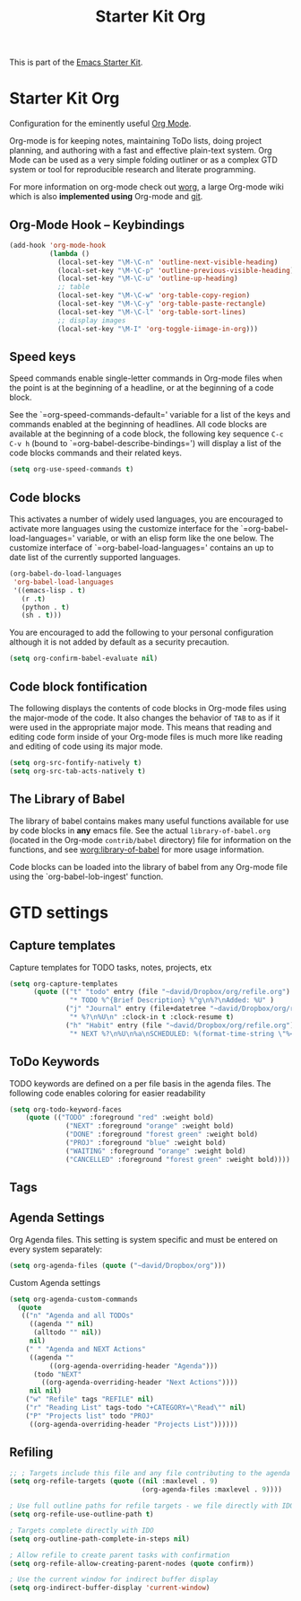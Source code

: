 #+TITLE: Starter Kit Org
#+OPTIONS: toc:nil num:nil ^:nil

This is part of the [[file:starter-kit.org][Emacs Starter Kit]].

* Starter Kit Org
Configuration for the eminently useful [[http://orgmode.org/][Org Mode]].

Org-mode is for keeping notes, maintaining ToDo lists, doing project
planning, and authoring with a fast and effective plain-text system.
Org Mode can be used as a very simple folding outliner or as a complex
GTD system or tool for reproducible research and literate programming.

For more information on org-mode check out [[http://orgmode.org/worg/][worg]], a large Org-mode wiki
which is also *implemented using* Org-mode and [[http://git-scm.com/][git]].

** Org-Mode Hook -- Keybindings
   :PROPERTIES:
   :CUSTOM_ID: keybindings
   :END:
#+begin_src emacs-lisp
  (add-hook 'org-mode-hook
            (lambda ()
              (local-set-key "\M-\C-n" 'outline-next-visible-heading)
              (local-set-key "\M-\C-p" 'outline-previous-visible-heading)
              (local-set-key "\M-\C-u" 'outline-up-heading)
              ;; table
              (local-set-key "\M-\C-w" 'org-table-copy-region)
              (local-set-key "\M-\C-y" 'org-table-paste-rectangle)
              (local-set-key "\M-\C-l" 'org-table-sort-lines)
              ;; display images
              (local-set-key "\M-I" 'org-toggle-iimage-in-org)))
#+end_src

** Speed keys
   :PROPERTIES:
   :CUSTOM_ID: speed-keys
   :END:
Speed commands enable single-letter commands in Org-mode files when
the point is at the beginning of a headline, or at the beginning of a
code block.

See the `=org-speed-commands-default=' variable for a list of the keys
and commands enabled at the beginning of headlines.  All code blocks
are available at the beginning of a code block, the following key
sequence =C-c C-v h= (bound to `=org-babel-describe-bindings=') will
display a list of the code blocks commands and their related keys.

#+begin_src emacs-lisp
  (setq org-use-speed-commands t)
#+end_src

** Code blocks
   :PROPERTIES:
   :CUSTOM_ID: babel
   :END:
This activates a number of widely used languages, you are encouraged
to activate more languages using the customize interface for the
`=org-babel-load-languages=' variable, or with an elisp form like the
one below.  The customize interface of `=org-babel-load-languages='
contains an up to date list of the currently supported languages.
#+begin_src emacs-lisp :tangle no
  (org-babel-do-load-languages
   'org-babel-load-languages
   '((emacs-lisp . t)
     (r .t)
     (python . t)
     (sh . t)))
#+end_src

You are encouraged to add the following to your personal configuration
although it is not added by default as a security precaution.
#+begin_src emacs-lisp :tangle no
  (setq org-confirm-babel-evaluate nil)
#+end_src

** Code block fontification
   :PROPERTIES:
   :CUSTOM_ID: code-block-fontification
   :END:
The following displays the contents of code blocks in Org-mode files
using the major-mode of the code.  It also changes the behavior of
=TAB= to as if it were used in the appropriate major mode.  This means
that reading and editing code form inside of your Org-mode files is
much more like reading and editing of code using its major mode.
#+begin_src emacs-lisp
  (setq org-src-fontify-natively t)
  (setq org-src-tab-acts-natively t)
#+end_src

** The Library of Babel
   :PROPERTIES:
   :CUSTOM_ID: library-of-babel
   :END:
The library of babel contains makes many useful functions available
for use by code blocks in *any* emacs file.  See the actual
=library-of-babel.org= (located in the Org-mode =contrib/babel=
directory) file for information on the functions, and see
[[http://orgmode.org/worg/org-contrib/babel/intro.php#library-of-babel][worg:library-of-babel]] for more usage information.

Code blocks can be loaded into the library of babel from any Org-mode
file using the `org-babel-lob-ingest' function.
* GTD settings
** Capture templates
Capture templates for TODO tasks, notes, projects, etx

#+BEGIN_SRC emacs-lisp
  (setq org-capture-templates
        (quote (("t" "todo" entry (file "~david/Dropbox/org/refile.org")
                 "* TODO %^{Brief Description} %^g\n%?\nAdded: %U" )
                ("j" "Journal" entry (file+datetree "~david/Dropbox/org/refile.org")
                 "* %?\n%U\n" :clock-in t :clock-resume t)
                ("h" "Habit" entry (file "~david/Dropbox/org/refile.org")
                 "* NEXT %?\n%U\n%a\nSCHEDULED: %(format-time-string \"%<<%Y-%m-%d %a .+1d/3d>>\")\n:PROPERTIES:\n:STYLE: habit\n:REPEAT_TO_STATE: NEXT\n:END:\n"))))

#+END_SRC

** ToDo Keywords
TODO keywords are defined on a per file basis in the agenda files. The
following code enables coloring for easier readability

#+BEGIN_SRC emacs-lisp
  (setq org-todo-keyword-faces
      (quote (("TODO" :foreground "red" :weight bold)
                ("NEXT" :foreground "orange" :weight bold)
                ("DONE" :foreground "forest green" :weight bold)
                ("PROJ" :foreground "blue" :weight bold)
                ("WAITING" :foreground "orange" :weight bold)
                ("CANCELLED" :foreground "forest green" :weight bold))))

#+END_SRC

** Tags

** Agenda Settings

Org Agenda files. This setting is system specific and must be entered
on every system separately:

#+BEGIN_SRC emacs-lisp
 (setq org-agenda-files (quote ("~david/Dropbox/org")))
#+END_SRC

Custom Agenda settings
#+BEGIN_SRC emacs-lisp 
   (setq org-agenda-custom-commands
     (quote
      (("n" "Agenda and all TODOs"
        ((agenda "" nil)
         (alltodo "" nil))
        nil)
       (" " "Agenda and NEXT Actions"
        ((agenda ""
	         ((org-agenda-overriding-header "Agenda")))
         (todo "NEXT"
	       ((org-agenda-overriding-header "Next Actions"))))
        nil nil)
       ("w" "Refile" tags "REFILE" nil)
       ("r" "Reading List" tags-todo "+CATEGORY=\"Read\"" nil)
       ("P" "Projects list" todo "PROJ"
        ((org-agenda-overriding-header "Projects List"))))))
#+END_SRC

** Refiling
#+BEGIN_SRC emacs-lisp
  ;; ; Targets include this file and any file contributing to the agenda - up to 9 levels deep
  (setq org-refile-targets (quote ((nil :maxlevel . 9)
                                   (org-agenda-files :maxlevel . 9))))

  ; Use full outline paths for refile targets - we file directly with IDO
  (setq org-refile-use-outline-path t)

  ; Targets complete directly with IDO
  (setq org-outline-path-complete-in-steps nil)

  ; Allow refile to create parent tasks with confirmation
  (setq org-refile-allow-creating-parent-nodes (quote confirm))

  ; Use the current window for indirect buffer display
  (setq org-indirect-buffer-display 'current-window)

#+END_SRC

